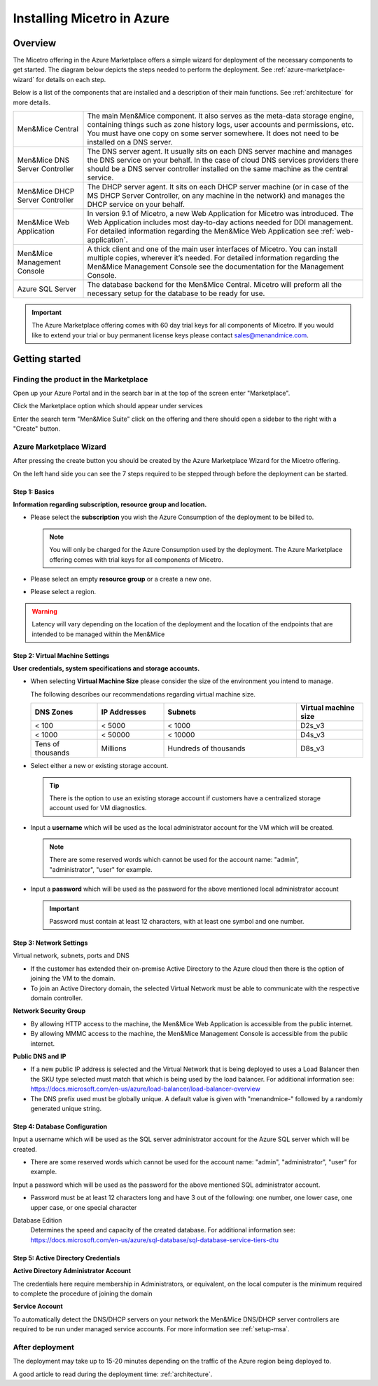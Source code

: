 .. meta::
   :description:
   :keywords:

.. _installation-azure:

Installing Micetro in Azure
***************************

Overview
========

The Micetro offering in the Azure Marketplace offers a simple wizard for deployment of the necessary components to get started. The diagram below depicts the steps needed to perform the deployment. See :ref:`azure-marketplace-wizard` for details on each step.

.. image:: ../../images/deploy-azure-marketplace.png
  :width: 80%
  :align: center

Below is a list of the components that are installed and a description of their main functions. See :ref:`architecture` for more details.

.. csv-table::
  :widths: 20, 80

  "Men&Mice Central",	"The main Men&Mice component. It also serves as the meta-data storage engine, containing things such as zone history logs, user accounts and permissions, etc. You must have one copy on some server somewhere. It does not need to be installed on a DNS server."
  "Men&Mice DNS Server Controller",	"The DNS server agent. It usually sits on each DNS server machine and manages the DNS service on your behalf. In the case of cloud DNS services providers there should be a DNS server controller installed on the same machine as the central service."
  "Men&Mice DHCP Server Controller", "The DHCP server agent. It sits on each DHCP server machine (or in case of the MS DHCP Server Controller, on any machine in the network) and manages the DHCP service on your behalf."
  "Men&Mice Web Application",	"In version 9.1 of Micetro, a new Web Application for Micetro was introduced. The Web Application includes most day-to-day actions needed for DDI management. For detailed information regarding the Men&Mice Web Application see :ref:`web-application`."
  "Men&Mice Management Console", "A thick client and one of the main user interfaces of Micetro. You can install multiple copies, wherever it’s needed. For detailed information regarding the Men&Mice Management Console see the documentation for the Management Console."
  "Azure SQL Server", "The database backend for the Men&Mice Central. Micetro will preform all the necessary setup for the database to be ready for use."

.. important::
  The Azure Marketplace offering comes with 60 day trial keys for all components of Micetro. If you would like to extend your trial or buy permanent license keys please contact sales@menandmice.com.

Getting started
===============

Finding the product in the Marketplace
--------------------------------------

Open up your Azure Portal and in the search bar in at the top of the screen enter "Marketplace".

Click the Marketplace option which should appear under services

.. image:: ../../images/micetro-azure-1.png
  :width: 80%
  :align: center

Enter the search term "Men&Mice Suite" click on the offering and there should open a sidebar to the right with a "Create" button.

.. image:: ../../images/micetro-azure-2.png
  :width: 80%
  :align: center

.. _azure-marketplace-wizard:

Azure Marketplace Wizard
------------------------

After pressing the create button you should be created by the Azure Marketplace Wizard for the Micetro offering.

On the left hand side you can see the 7 steps required to be stepped through before the deployment can be started.

Step 1: Basics
""""""""""""""

**Information regarding subscription, resource group and location.**

* Please select the **subscription** you wish the Azure Consumption of the deployment to be billed to.

  .. note::
    You will only be charged for the Azure Consumption used by the deployment. The Azure Marketplace offering comes with trial keys for all components of Micetro.

* Please select an empty **resource group** or a create a new one.

* Please select a region.

.. warning::
  Latency will vary depending on the location of the deployment and the location of the endpoints that are intended to be managed within the Men&Mice

.. image:: ../../images/micetro-azure-3.png
  :width: 60%
  :align: center

Step 2: Virtual Machine Settings
""""""""""""""""""""""""""""""""

**User credentials, system specifications and storage accounts.**

* When selecting **Virtual Machine Size** please consider the size of the environment you intend to manage.

  The following describes our recommendations regarding virtual machine size.

  .. csv-table::
    :header: "DNS Zones", "IP Addresses", "Subnets", "Virtual machine size"
    :widths: 10, 10, 20, 10

    "< 100",	"< 5000",	"< 1000",	"D2s_v3"
    "< 1000",	"< 50000",	"< 10000",	"D4s_v3"
    "Tens of thousands",	"Millions",	"Hundreds of thousands",	"D8s_v3"

* Select either a new or existing storage account.

  .. tip::
    There is the option to use an existing storage account if customers have a centralized storage account used for VM diagnostics.

* Input a **username** which will be used as the local administrator account for the VM which will be created.

  .. note::
    There are some reserved words which cannot be used for the account name: "admin", "administrator", "user" for example.

* Input a **password** which will be used as the password for the above mentioned local administrator account

  .. important::
    Password must contain at least 12 characters, with at least one symbol and one number.

.. image:: ../../images/micetro-azure-4.png
  :width: 60%
  :align: center

Step 3: Network Settings
""""""""""""""""""""""""

Virtual network, subnets, ports and DNS

* If the customer has extended their on-premise Active Directory to the Azure cloud then there is the option of joining the VM to the domain.
* To join an Active Directory domain, the selected Virtual Network must be able to communicate with the respective domain controller.

**Network Security Group**

* By allowing HTTP access to the machine, the Men&Mice Web Application is accessible from the public internet.
* By allowing MMMC access to the machine, the Men&Mice Management Console is accessible from the public internet.

**Public DNS and IP**

* If a new public IP address is selected and the Virtual Network that is being deployed to uses a Load Balancer then the SKU type selected must match that which is being used by the load balancer. For additional information see: https://docs.microsoft.com/en-us/azure/load-balancer/load-balancer-overview
* The DNS prefix used must be globally unique. A default value is given with "menandmice-" followed by a randomly generated unique string.

.. image:: ../../images/micetro-azure-5.png
  :width: 60%
  :align: center

Step 4: Database Configuration
""""""""""""""""""""""""""""""

.. image:: ../../images/micetro-azure-5.png
  :width: 60%
  :align: center

Input a username which will be used as the SQL server administrator account for the Azure SQL server which will be created.

* There are some reserved words which cannot be used for the account name: "admin", "administrator", "user" for example.

Input a password which will be used as the password for the above mentioned SQL administrator account.

* Password must be at least 12 characters long and have 3 out of the following: one number, one lower case, one upper case, or one special character

Database Edition
  Determines the speed and capacity of the created database. For additional information see: https://docs.microsoft.com/en-us/azure/sql-database/sql-database-service-tiers-dtu

Step 5: Active Directory Credentials
""""""""""""""""""""""""""""""""""""

.. image:: ../../images/micetro-azure-6.png
  :width: 60%
  :align: center

**Active Directory Administrator Account**

The credentials here require membership in Administrators, or equivalent, on the local computer is the minimum required to complete the procedure of joining the domain

**Service Account**

To automatically detect the DNS/DHCP servers on your network the Men&Mice DNS/DHCP server controllers are required to be run under managed service accounts. For more information see :ref:`setup-msa`.

After deployment
----------------

The deployment may take up to 15-20 minutes depending on the traffic of the Azure region being deployed to.

A good article to read during the deployment time: :ref:`architecture`.
